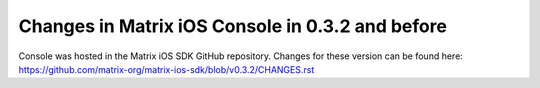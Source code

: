 Changes in Matrix iOS Console in 0.3.2 and before
=================================================
Console was hosted in the Matrix iOS SDK GitHub repository.
Changes for these version can be found here: https://github.com/matrix-org/matrix-ios-sdk/blob/v0.3.2/CHANGES.rst






